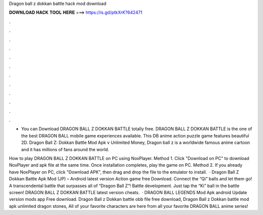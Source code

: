 Dragon ball z dokkan battle hack mod download



𝐃𝐎𝐖𝐍𝐋𝐎𝐀𝐃 𝐇𝐀𝐂𝐊 𝐓𝐎𝐎𝐋 𝐇𝐄𝐑𝐄 ===> https://is.gd/ptkXrK?642471



.



.



.



.



.



.



.



.



.



.



.



.

- You can Download DRAGON BALL Z DOKKAN BATTLE totally free. DRAGON BALL Z DOKKAN BATTLE is the one of the best DRAGON BALL mobile game experiences available. This DB anime action puzzle game features beautiful 2D. Dragon Ball Z: Dokkan Battle Mod Apk v Unlimited Money, Dragon ball z is a worldwide famous anime cartoon and it has millions of fans around the world.

How to play DRAGON BALL Z DOKKAN BATTLE on PC using NoxPlayer. Method 1. Click "Download on PC" to download NoxPlayer and apk file at the same time. Once installation completes, play the game on PC. Method 2. If you already have NoxPlayer on PC, click "Download APK", then drag and drop the file to the emulator to install.  · Dragon Ball Z Dokkan Battle Apk Mod (JP) – Android latest version Action game free Download. Connect the “Qi” balls and let them go! A transcendental battle that surpasses all of “Dragon Ball Z”! Battle development. Just tap the “Ki” ball in the battle screen! DRAGON BALL Z DOKKAN BATTLE latest version cheats.  · DRAGON BALL LEGENDS Mod Apk android Update version mods app Free download. Dragon Ball z Dokkan battle obb file free download, Dragon Ball z Dokkan battle mod apk unlimited dragon stones, All of your favorite characters are here from all your favorite DRAGON BALL anime series!
